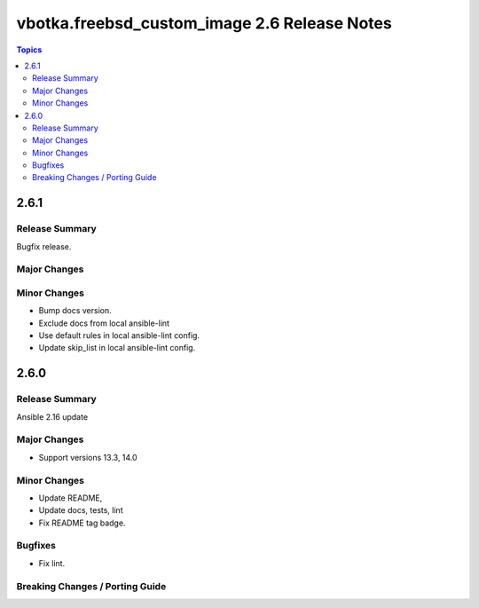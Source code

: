 =============================================
vbotka.freebsd_custom_image 2.6 Release Notes
=============================================

.. contents:: Topics


2.6.1
=====

Release Summary
---------------
Bugfix release.

Major Changes
-------------

Minor Changes
-------------
* Bump docs version.
* Exclude docs from local ansible-lint
* Use default rules in local ansible-lint config.
* Update skip_list in local ansible-lint config.


2.6.0
=====

Release Summary
---------------
Ansible 2.16 update


Major Changes
-------------
* Support versions 13.3, 14.0

Minor Changes
-------------
* Update README, 
* Update docs, tests, lint
* Fix README tag badge.

Bugfixes
--------
* Fix lint.

Breaking Changes / Porting Guide
--------------------------------
